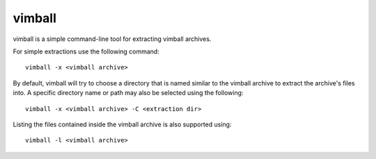 =======
vimball
=======

vimball is a simple command-line tool for extracting vimball archives.

For simple extractions use the following command::

    vimball -x <vimball archive>

By default, vimball will try to choose a directory that is named similar to the
vimball archive to extract the archive's files into. A specific directory name
or path may also be selected using the following::

    vimball -x <vimball archive> -C <extraction dir>

Listing the files contained inside the vimball archive is also supported using::

    vimball -l <vimball archive>
